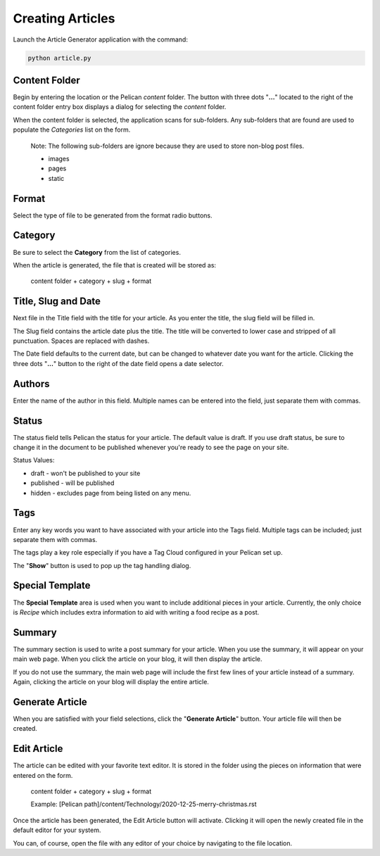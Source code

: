 =================
Creating Articles
=================

Launch the Article Generator application with the command:

.. code::

    python article.py

.. image:: ./_static/MainScreen.png

Content Folder
==============

Begin by entering the location or the Pelican *content* folder.  The button
with three dots "**...**" located to the right of the content folder entry
box displays a dialog for selecting the *content* folder.

.. image:: ./_static/ChooseDirectory.png

When the content folder is selected, the application scans for sub-folders.  Any
sub-folders that are found are used to populate the *Categories* list on the form.

    Note: 
    The following sub-folders are ignore because they are used to store non-blog post
    files.

    * images
    * pages
    * static

Format
======

Select the type of file to be generated from the format radio buttons.

Category
========

Be sure to select the **Category** from the list of categories.

When the article is generated, the file that is created will be stored as:

    content folder + category + slug + format

Title, Slug and Date
====================

Next file in the Title field with the title for your article.  As you enter the title,
the slug field will be filled in.  

The Slug field contains the article date plus the title.  The title will be converted to lower case 
and stripped of all punctuation. Spaces are replaced with dashes.

The Date field defaults to the current date, but can be changed to whatever date
you want for the article.  Clicking the three dots "**...**" button to the right of the
date field opens a date selector.

.. image:: ./_static/CalendarChooser.png

Authors
=======

Enter the name of the author in this field.  Multiple names can be entered into
the field, just separate them with commas.

Status
======

The status field tells Pelican the status for your article.  The default value is
draft.  If you use draft status, be sure to change it in the document to be published
whenever you're ready to see the page on your site.

Status Values:

* draft - won't be published to your site
* published - will be published
* hidden - excludes page from being listed on any menu.

Tags
====

Enter any key words you want to have associated with your article into the Tags field.
Multiple tags can be included; just separate them with commas.

The tags play a key role especially if you have a Tag Cloud configured in your Pelican
set up.

The "**Show**" button is used to pop up the tag handling dialog.

Special Template
================

The **Special Template** area is used when you want to include additional pieces
in your article.  Currently, the only choice is *Recipe* which includes extra
information to aid with writing a food recipe as a post.

Summary
=======

The summary section is used to write a post summary for your article.  When you
use the summary, it will appear on your main web page.  When you click the article
on your blog, it will then display the article.

If you do not use the summary, the main web page will include the first few lines
of your article instead of a summary.  Again, clicking the article on your blog will
display the entire article.

Generate Article
================

When you are satisfied with your field selections, click the "**Generate Article**"
button.  Your article file will then be created.

Edit Article
============

The article can be edited with your favorite text editor. It is stored in the folder
using the pieces on information that were entered on the form.

    content folder + category + slug + format
    
    Example: [Pelican path]/content/Technology/2020-12-25-merry-christmas.rst

Once the article has been generated, the Edit Article button will activate.  
Clicking it will open the newly created file in the default editor for your system.

You can, of course, open the file with any editor of your choice by navigating
to the file location.